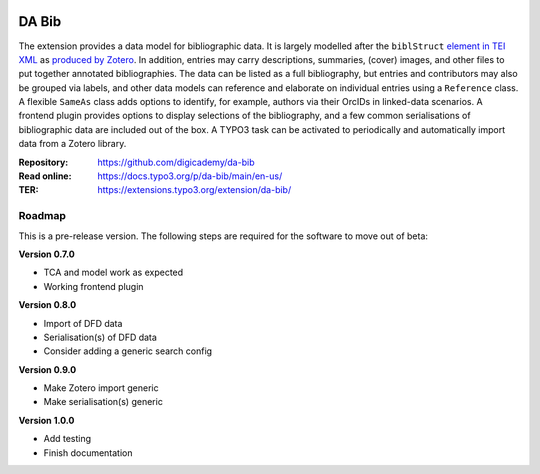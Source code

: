 ..  image:: https://img.shields.io/badge/PHP-8.1/8.2-blue.svg
    :alt: PHP 8.1/8.2
    :target: https://www.php.net/downloads

..  image:: https://img.shields.io/badge/TYPO3-12-orange.svg
    :alt: TYPO3 12
    :target: https://get.typo3.org/version/12

..  image:: https://img.shields.io/badge/License-GPLv3-blue.svg
    :alt: License: GPL v3
    :target: https://www.gnu.org/licenses/gpl-3.0

======
DA Bib
======

The extension provides a data model for bibliographic data. It is largely
modelled after the ``biblStruct`` `element in TEI XML
<https://www.tei-c.org/release/doc/tei-p5-doc/en/html/ref-biblStruct.html>`__
as `produced by Zotero
<https://github.com/zotero/translators/blob/master/TEI.js>`__. In addition,
entries may carry descriptions, summaries, (cover) images, and other files to
put together annotated bibliographies. The data can be listed as a full
bibliography, but entries and contributors may also be grouped via labels, and
other data models can reference and elaborate on individual entries using a
``Reference`` class. A flexible ``SameAs`` class adds options to identify, for
example, authors via their OrcIDs in linked-data scenarios. A frontend plugin
provides options to display selections of the bibliography, and a few common
serialisations of bibliographic data are included out of the box. A TYPO3 task
can be activated to periodically and automatically import data from a Zotero
library.

:Repository:  https://github.com/digicademy/da-bib
:Read online: https://docs.typo3.org/p/da-bib/main/en-us/
:TER:         https://extensions.typo3.org/extension/da-bib/

Roadmap
=======

This is a pre-release version. The following steps are required for the software to move out of beta:

**Version 0.7.0**

- TCA and model work as expected
- Working frontend plugin

**Version 0.8.0**

- Import of DFD data
- Serialisation(s) of DFD data
- Consider adding a generic search config

**Version 0.9.0**

- Make Zotero import generic
- Make serialisation(s) generic

**Version 1.0.0**

- Add testing
- Finish documentation

